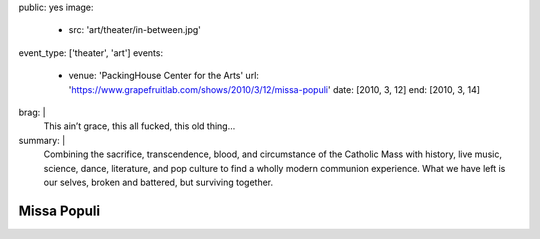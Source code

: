 public: yes
image:
  - src: 'art/theater/in-between.jpg'
event_type: ['theater', 'art']
events:
  - venue: 'PackingHouse Center for the Arts'
    url: 'https://www.grapefruitlab.com/shows/2010/3/12/missa-populi'
    date: [2010, 3, 12]
    end: [2010, 3, 14]
brag: |
  This ain’t grace, this all fucked, this old thing…
summary: |
  Combining the sacrifice, transcendence, blood,
  and circumstance of the Catholic Mass with history,
  live music, science, dance, literature,
  and pop culture to find a wholly modern communion experience.
  What we have left is our selves,
  broken and battered,
  but surviving together.


************
Missa Populi
************
